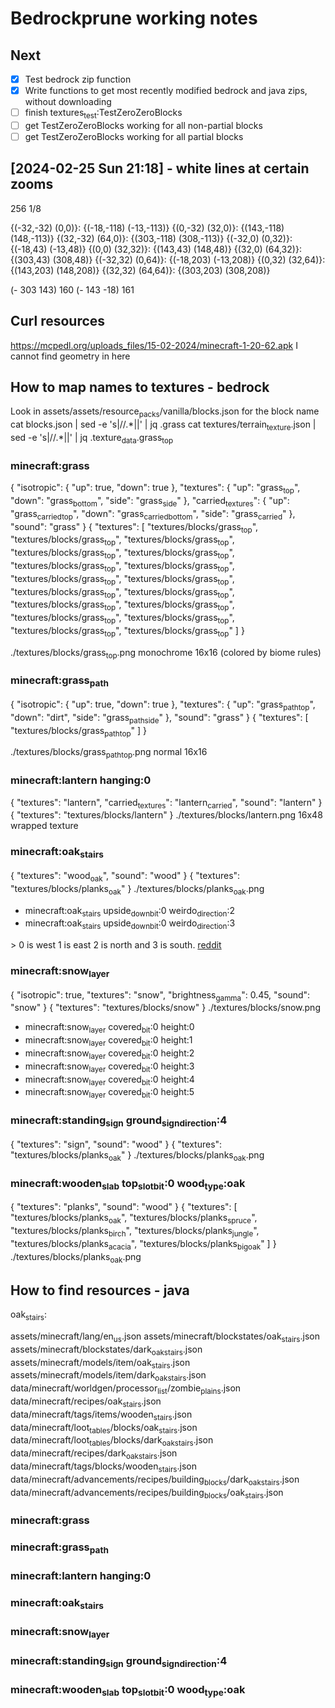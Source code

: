 * Bedrockprune working notes

** Next

- [X] Test bedrock zip function
- [X] Write functions to get most recently modified bedrock and java
      zips, without downloading
- [ ] finish textures_test:TestZeroZeroBlocks
- [ ] get TestZeroZeroBlocks working for all non-partial blocks
- [ ] get TestZeroZeroBlocks working for all partial blocks

** [2024-02-25 Sun 21:18] - white lines at certain zooms

256
1/8

{(-32,-32) (0,0)}: {(-18,-118) (-13,-113)}
{(0,-32) (32,0)}: {(143,-118) (148,-113)}
{(32,-32) (64,0)}: {(303,-118) (308,-113)}
{(-32,0) (0,32)}: {(-18,43) (-13,48)}
{(0,0) (32,32)}: {(143,43) (148,48)}
{(32,0) (64,32)}: {(303,43) (308,48)}
{(-32,32) (0,64)}: {(-18,203) (-13,208)}
{(0,32) (32,64)}: {(143,203) (148,208)}
{(32,32) (64,64)}: {(303,203) (308,208)}

(- 303 143) 160
(- 143 -18) 161

** Curl resources

https://mcpedl.org/uploads_files/15-02-2024/minecraft-1-20-62.apk
I cannot find geometry in here


** How to map names to textures - bedrock

Look in assets/assets/resource_packs/vanilla/blocks.json for the block name
cat blocks.json | sed -e 's|//.*||' | jq .grass
cat textures/terrain_texture.json | sed -e 's|//.*||' | jq .texture_data.grass_top

*** minecraft:grass
{
  "isotropic": {
    "up": true,
    "down": true
  },
  "textures": {
    "up": "grass_top",
    "down": "grass_bottom",
    "side": "grass_side"
  },
  "carried_textures": {
    "up": "grass_carried_top",
    "down": "grass_carried_bottom",
    "side": "grass_carried"
  },
  "sound": "grass"
}
{
  "textures": [
    "textures/blocks/grass_top",
    "textures/blocks/grass_top",
    "textures/blocks/grass_top",
    "textures/blocks/grass_top",
    "textures/blocks/grass_top",
    "textures/blocks/grass_top",
    "textures/blocks/grass_top",
    "textures/blocks/grass_top",
    "textures/blocks/grass_top",
    "textures/blocks/grass_top",
    "textures/blocks/grass_top",
    "textures/blocks/grass_top",
    "textures/blocks/grass_top",
    "textures/blocks/grass_top",
    "textures/blocks/grass_top",
    "textures/blocks/grass_top",
    "textures/blocks/grass_top"
  ]
}

./textures/blocks/grass_top.png
monochrome 16x16 (colored by biome rules)

*** minecraft:grass_path
{
  "isotropic": {
    "up": true,
    "down": true
  },
  "textures": {
    "up": "grass_path_top",
    "down": "dirt",
    "side": "grass_path_side"
  },
  "sound": "grass"
}
{
  "textures": [
    "textures/blocks/grass_path_top"
  ]
}

./textures/blocks/grass_path_top.png
normal 16x16

*** minecraft:lantern hanging:0
{
  "textures": "lantern",
  "carried_textures": "lantern_carried",
  "sound": "lantern"
}
{
  "textures": "textures/blocks/lantern"
}
./textures/blocks/lantern.png
16x48 wrapped texture

*** minecraft:oak_stairs
{
  "textures": "wood_oak",
  "sound": "wood"
}
{
  "textures": "textures/blocks/planks_oak"
}
./textures/blocks/planks_oak.png

- minecraft:oak_stairs upside_down_bit:0 weirdo_direction:2
- minecraft:oak_stairs upside_down_bit:0 weirdo_direction:3

> 0 is west 1 is east 2 is north and 3 is south.
[[https://www.reddit.com/r/MinecraftCommands/comments/14luxj0/how_do_i_change_the_direction_of_stairs_using_fill/][reddit]]

*** minecraft:snow_layer
{
  "isotropic": true,
  "textures": "snow",
  "brightness_gamma": 0.45,
  "sound": "snow"
}
{
  "textures": "textures/blocks/snow"
}
./textures/blocks/snow.png

- minecraft:snow_layer covered_bit:0 height:0
- minecraft:snow_layer covered_bit:0 height:1
- minecraft:snow_layer covered_bit:0 height:2
- minecraft:snow_layer covered_bit:0 height:3
- minecraft:snow_layer covered_bit:0 height:4
- minecraft:snow_layer covered_bit:0 height:5

*** minecraft:standing_sign ground_sign_direction:4
{
  "textures": "sign",
  "sound": "wood"
}
{
  "textures": "textures/blocks/planks_oak"
}
./textures/blocks/planks_oak.png

*** minecraft:wooden_slab top_slot_bit:0 wood_type:oak
{
  "textures": "planks",
  "sound": "wood"
}
{
  "textures": [
    "textures/blocks/planks_oak",
    "textures/blocks/planks_spruce",
    "textures/blocks/planks_birch",
    "textures/blocks/planks_jungle",
    "textures/blocks/planks_acacia",
    "textures/blocks/planks_big_oak"
  ]
}
./textures/blocks/planks_oak.png

** How to find resources - java

oak_stairs:

assets/minecraft/lang/en_us.json
assets/minecraft/blockstates/oak_stairs.json
assets/minecraft/blockstates/dark_oak_stairs.json
assets/minecraft/models/item/oak_stairs.json
assets/minecraft/models/item/dark_oak_stairs.json
data/minecraft/worldgen/processor_list/zombie_plains.json
data/minecraft/recipes/oak_stairs.json
data/minecraft/tags/items/wooden_stairs.json
data/minecraft/loot_tables/blocks/oak_stairs.json
data/minecraft/loot_tables/blocks/dark_oak_stairs.json
data/minecraft/recipes/dark_oak_stairs.json
data/minecraft/tags/blocks/wooden_stairs.json
data/minecraft/advancements/recipes/building_blocks/dark_oak_stairs.json
data/minecraft/advancements/recipes/building_blocks/oak_stairs.json


*** minecraft:grass
*** minecraft:grass_path
*** minecraft:lantern hanging:0
*** minecraft:oak_stairs
*** minecraft:snow_layer
*** minecraft:standing_sign ground_sign_direction:4
*** minecraft:wooden_slab top_slot_bit:0 wood_type:oak
